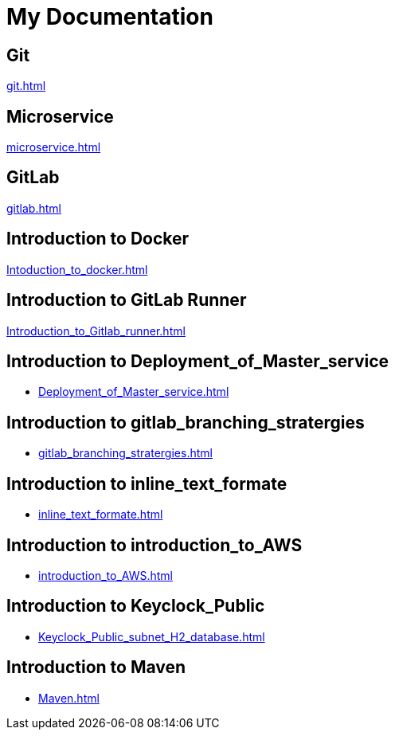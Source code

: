 = My Documentation

== Git
xref:git.adoc[]

== Microservice
xref:microservice.adoc[]

== GitLab
xref:gitlab.adoc[]

== Introduction to Docker
xref:Intoduction_to_docker.adoc[]

== Introduction to GitLab Runner
xref:Introduction_to_Gitlab_runner.adoc[]

== Introduction to Deployment_of_Master_service
* xref:Deployment_of_Master_service.adoc[]

== Introduction to gitlab_branching_stratergies
* xref:gitlab_branching_stratergies.adoc[]

== Introduction to inline_text_formate
* xref:inline_text_formate.adoc[]

== Introduction to introduction_to_AWS
* xref:introduction_to_AWS.adoc[]

== Introduction to Keyclock_Public
* xref:Keyclock_Public_subnet_H2_database.adoc[]

== Introduction to Maven
* xref:Maven.adoc[]
